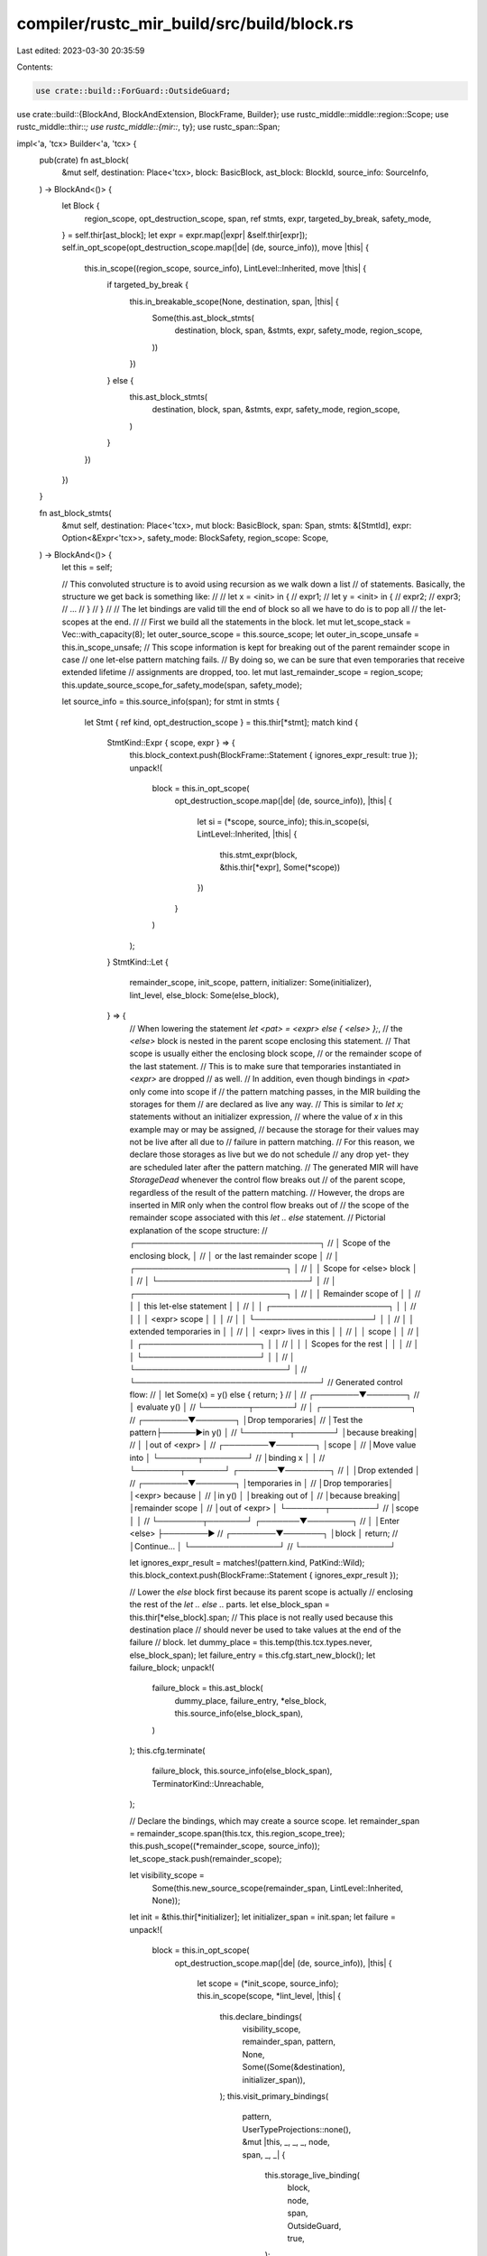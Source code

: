 compiler/rustc_mir_build/src/build/block.rs
===========================================

Last edited: 2023-03-30 20:35:59

Contents:

.. code-block:: rs

    use crate::build::ForGuard::OutsideGuard;
use crate::build::{BlockAnd, BlockAndExtension, BlockFrame, Builder};
use rustc_middle::middle::region::Scope;
use rustc_middle::thir::*;
use rustc_middle::{mir::*, ty};
use rustc_span::Span;

impl<'a, 'tcx> Builder<'a, 'tcx> {
    pub(crate) fn ast_block(
        &mut self,
        destination: Place<'tcx>,
        block: BasicBlock,
        ast_block: BlockId,
        source_info: SourceInfo,
    ) -> BlockAnd<()> {
        let Block {
            region_scope,
            opt_destruction_scope,
            span,
            ref stmts,
            expr,
            targeted_by_break,
            safety_mode,
        } = self.thir[ast_block];
        let expr = expr.map(|expr| &self.thir[expr]);
        self.in_opt_scope(opt_destruction_scope.map(|de| (de, source_info)), move |this| {
            this.in_scope((region_scope, source_info), LintLevel::Inherited, move |this| {
                if targeted_by_break {
                    this.in_breakable_scope(None, destination, span, |this| {
                        Some(this.ast_block_stmts(
                            destination,
                            block,
                            span,
                            &stmts,
                            expr,
                            safety_mode,
                            region_scope,
                        ))
                    })
                } else {
                    this.ast_block_stmts(
                        destination,
                        block,
                        span,
                        &stmts,
                        expr,
                        safety_mode,
                        region_scope,
                    )
                }
            })
        })
    }

    fn ast_block_stmts(
        &mut self,
        destination: Place<'tcx>,
        mut block: BasicBlock,
        span: Span,
        stmts: &[StmtId],
        expr: Option<&Expr<'tcx>>,
        safety_mode: BlockSafety,
        region_scope: Scope,
    ) -> BlockAnd<()> {
        let this = self;

        // This convoluted structure is to avoid using recursion as we walk down a list
        // of statements. Basically, the structure we get back is something like:
        //
        //    let x = <init> in {
        //       expr1;
        //       let y = <init> in {
        //           expr2;
        //           expr3;
        //           ...
        //       }
        //    }
        //
        // The let bindings are valid till the end of block so all we have to do is to pop all
        // the let-scopes at the end.
        //
        // First we build all the statements in the block.
        let mut let_scope_stack = Vec::with_capacity(8);
        let outer_source_scope = this.source_scope;
        let outer_in_scope_unsafe = this.in_scope_unsafe;
        // This scope information is kept for breaking out of the parent remainder scope in case
        // one let-else pattern matching fails.
        // By doing so, we can be sure that even temporaries that receive extended lifetime
        // assignments are dropped, too.
        let mut last_remainder_scope = region_scope;
        this.update_source_scope_for_safety_mode(span, safety_mode);

        let source_info = this.source_info(span);
        for stmt in stmts {
            let Stmt { ref kind, opt_destruction_scope } = this.thir[*stmt];
            match kind {
                StmtKind::Expr { scope, expr } => {
                    this.block_context.push(BlockFrame::Statement { ignores_expr_result: true });
                    unpack!(
                        block = this.in_opt_scope(
                            opt_destruction_scope.map(|de| (de, source_info)),
                            |this| {
                                let si = (*scope, source_info);
                                this.in_scope(si, LintLevel::Inherited, |this| {
                                    this.stmt_expr(block, &this.thir[*expr], Some(*scope))
                                })
                            }
                        )
                    );
                }
                StmtKind::Let {
                    remainder_scope,
                    init_scope,
                    pattern,
                    initializer: Some(initializer),
                    lint_level,
                    else_block: Some(else_block),
                } => {
                    // When lowering the statement `let <pat> = <expr> else { <else> };`,
                    // the `<else>` block is nested in the parent scope enclosing this statement.
                    // That scope is usually either the enclosing block scope,
                    // or the remainder scope of the last statement.
                    // This is to make sure that temporaries instantiated in `<expr>` are dropped
                    // as well.
                    // In addition, even though bindings in `<pat>` only come into scope if
                    // the pattern matching passes, in the MIR building the storages for them
                    // are declared as live any way.
                    // This is similar to `let x;` statements without an initializer expression,
                    // where the value of `x` in this example may or may be assigned,
                    // because the storage for their values may not be live after all due to
                    // failure in pattern matching.
                    // For this reason, we declare those storages as live but we do not schedule
                    // any drop yet- they are scheduled later after the pattern matching.
                    // The generated MIR will have `StorageDead` whenever the control flow breaks out
                    // of the parent scope, regardless of the result of the pattern matching.
                    // However, the drops are inserted in MIR only when the control flow breaks out of
                    // the scope of the remainder scope associated with this `let .. else` statement.
                    // Pictorial explanation of the scope structure:
                    // ┌─────────────────────────────────┐
                    // │  Scope of the enclosing block,  │
                    // │  or the last remainder scope    │
                    // │  ┌───────────────────────────┐  │
                    // │  │  Scope for <else> block   │  │
                    // │  └───────────────────────────┘  │
                    // │  ┌───────────────────────────┐  │
                    // │  │  Remainder scope of       │  │
                    // │  │  this let-else statement  │  │
                    // │  │  ┌─────────────────────┐  │  │
                    // │  │  │ <expr> scope        │  │  │
                    // │  │  └─────────────────────┘  │  │
                    // │  │  extended temporaries in  │  │
                    // │  │  <expr> lives in this     │  │
                    // │  │  scope                    │  │
                    // │  │  ┌─────────────────────┐  │  │
                    // │  │  │ Scopes for the rest │  │  │
                    // │  │  └─────────────────────┘  │  │
                    // │  └───────────────────────────┘  │
                    // └─────────────────────────────────┘
                    // Generated control flow:
                    //          │ let Some(x) = y() else { return; }
                    //          │
                    // ┌────────▼───────┐
                    // │ evaluate y()   │
                    // └────────┬───────┘
                    //          │              ┌────────────────┐
                    // ┌────────▼───────┐      │Drop temporaries│
                    // │Test the pattern├──────►in y()          │
                    // └────────┬───────┘      │because breaking│
                    //          │              │out of <expr>   │
                    // ┌────────▼───────┐      │scope           │
                    // │Move value into │      └───────┬────────┘
                    // │binding x       │              │
                    // └────────┬───────┘      ┌───────▼────────┐
                    //          │              │Drop extended   │
                    // ┌────────▼───────┐      │temporaries in  │
                    // │Drop temporaries│      │<expr> because  │
                    // │in y()          │      │breaking out of │
                    // │because breaking│      │remainder scope │
                    // │out of <expr>   │      └───────┬────────┘
                    // │scope           │              │
                    // └────────┬───────┘      ┌───────▼────────┐
                    //          │              │Enter <else>    ├────────►
                    // ┌────────▼───────┐      │block           │ return;
                    // │Continue...     │      └────────────────┘
                    // └────────────────┘

                    let ignores_expr_result = matches!(pattern.kind, PatKind::Wild);
                    this.block_context.push(BlockFrame::Statement { ignores_expr_result });

                    // Lower the `else` block first because its parent scope is actually
                    // enclosing the rest of the `let .. else ..` parts.
                    let else_block_span = this.thir[*else_block].span;
                    // This place is not really used because this destination place
                    // should never be used to take values at the end of the failure
                    // block.
                    let dummy_place = this.temp(this.tcx.types.never, else_block_span);
                    let failure_entry = this.cfg.start_new_block();
                    let failure_block;
                    unpack!(
                        failure_block = this.ast_block(
                            dummy_place,
                            failure_entry,
                            *else_block,
                            this.source_info(else_block_span),
                        )
                    );
                    this.cfg.terminate(
                        failure_block,
                        this.source_info(else_block_span),
                        TerminatorKind::Unreachable,
                    );

                    // Declare the bindings, which may create a source scope.
                    let remainder_span = remainder_scope.span(this.tcx, this.region_scope_tree);
                    this.push_scope((*remainder_scope, source_info));
                    let_scope_stack.push(remainder_scope);

                    let visibility_scope =
                        Some(this.new_source_scope(remainder_span, LintLevel::Inherited, None));

                    let init = &this.thir[*initializer];
                    let initializer_span = init.span;
                    let failure = unpack!(
                        block = this.in_opt_scope(
                            opt_destruction_scope.map(|de| (de, source_info)),
                            |this| {
                                let scope = (*init_scope, source_info);
                                this.in_scope(scope, *lint_level, |this| {
                                    this.declare_bindings(
                                        visibility_scope,
                                        remainder_span,
                                        pattern,
                                        None,
                                        Some((Some(&destination), initializer_span)),
                                    );
                                    this.visit_primary_bindings(
                                        pattern,
                                        UserTypeProjections::none(),
                                        &mut |this, _, _, _, node, span, _, _| {
                                            this.storage_live_binding(
                                                block,
                                                node,
                                                span,
                                                OutsideGuard,
                                                true,
                                            );
                                        },
                                    );
                                    this.ast_let_else(
                                        block,
                                        init,
                                        initializer_span,
                                        *else_block,
                                        &last_remainder_scope,
                                        pattern,
                                    )
                                })
                            }
                        )
                    );
                    this.cfg.goto(failure, source_info, failure_entry);

                    if let Some(source_scope) = visibility_scope {
                        this.source_scope = source_scope;
                    }
                    last_remainder_scope = *remainder_scope;
                }
                StmtKind::Let { init_scope, initializer: None, else_block: Some(_), .. } => {
                    span_bug!(
                        init_scope.span(this.tcx, this.region_scope_tree),
                        "initializer is missing, but else block is present in this let binding",
                    )
                }
                StmtKind::Let {
                    remainder_scope,
                    init_scope,
                    ref pattern,
                    initializer,
                    lint_level,
                    else_block: None,
                } => {
                    let ignores_expr_result = matches!(pattern.kind, PatKind::Wild);
                    this.block_context.push(BlockFrame::Statement { ignores_expr_result });

                    // Enter the remainder scope, i.e., the bindings' destruction scope.
                    this.push_scope((*remainder_scope, source_info));
                    let_scope_stack.push(remainder_scope);

                    // Declare the bindings, which may create a source scope.
                    let remainder_span = remainder_scope.span(this.tcx, this.region_scope_tree);

                    let visibility_scope =
                        Some(this.new_source_scope(remainder_span, LintLevel::Inherited, None));

                    // Evaluate the initializer, if present.
                    if let Some(init) = initializer {
                        let init = &this.thir[*init];
                        let initializer_span = init.span;

                        unpack!(
                            block = this.in_opt_scope(
                                opt_destruction_scope.map(|de| (de, source_info)),
                                |this| {
                                    let scope = (*init_scope, source_info);
                                    this.in_scope(scope, *lint_level, |this| {
                                        this.declare_bindings(
                                            visibility_scope,
                                            remainder_span,
                                            pattern,
                                            None,
                                            Some((None, initializer_span)),
                                        );
                                        this.expr_into_pattern(block, &pattern, init)
                                        // irrefutable pattern
                                    })
                                },
                            )
                        )
                    } else {
                        let scope = (*init_scope, source_info);
                        unpack!(this.in_scope(scope, *lint_level, |this| {
                            this.declare_bindings(
                                visibility_scope,
                                remainder_span,
                                pattern,
                                None,
                                None,
                            );
                            block.unit()
                        }));

                        debug!("ast_block_stmts: pattern={:?}", pattern);
                        this.visit_primary_bindings(
                            pattern,
                            UserTypeProjections::none(),
                            &mut |this, _, _, _, node, span, _, _| {
                                this.storage_live_binding(block, node, span, OutsideGuard, true);
                                this.schedule_drop_for_binding(node, span, OutsideGuard);
                            },
                        )
                    }

                    // Enter the visibility scope, after evaluating the initializer.
                    if let Some(source_scope) = visibility_scope {
                        this.source_scope = source_scope;
                    }
                    last_remainder_scope = *remainder_scope;
                }
            }

            let popped = this.block_context.pop();
            assert!(popped.map_or(false, |bf| bf.is_statement()));
        }

        // Then, the block may have an optional trailing expression which is a “return” value
        // of the block, which is stored into `destination`.
        let tcx = this.tcx;
        let destination_ty = destination.ty(&this.local_decls, tcx).ty;
        if let Some(expr) = expr {
            let tail_result_is_ignored =
                destination_ty.is_unit() || this.block_context.currently_ignores_tail_results();
            this.block_context
                .push(BlockFrame::TailExpr { tail_result_is_ignored, span: expr.span });

            unpack!(block = this.expr_into_dest(destination, block, expr));
            let popped = this.block_context.pop();

            assert!(popped.map_or(false, |bf| bf.is_tail_expr()));
        } else {
            // If a block has no trailing expression, then it is given an implicit return type.
            // This return type is usually `()`, unless the block is diverging, in which case the
            // return type is `!`. For the unit type, we need to actually return the unit, but in
            // the case of `!`, no return value is required, as the block will never return.
            // Opaque types of empty bodies also need this unit assignment, in order to infer that their
            // type is actually unit. Otherwise there will be no defining use found in the MIR.
            if destination_ty.is_unit()
                || matches!(destination_ty.kind(), ty::Alias(ty::Opaque, ..))
            {
                // We only want to assign an implicit `()` as the return value of the block if the
                // block does not diverge. (Otherwise, we may try to assign a unit to a `!`-type.)
                this.cfg.push_assign_unit(block, source_info, destination, this.tcx);
            }
        }
        // Finally, we pop all the let scopes before exiting out from the scope of block
        // itself.
        for scope in let_scope_stack.into_iter().rev() {
            unpack!(block = this.pop_scope((*scope, source_info), block));
        }
        // Restore the original source scope.
        this.source_scope = outer_source_scope;
        this.in_scope_unsafe = outer_in_scope_unsafe;
        block.unit()
    }

    /// If we are entering an unsafe block, create a new source scope
    fn update_source_scope_for_safety_mode(&mut self, span: Span, safety_mode: BlockSafety) {
        debug!("update_source_scope_for({:?}, {:?})", span, safety_mode);
        let new_unsafety = match safety_mode {
            BlockSafety::Safe => return,
            BlockSafety::BuiltinUnsafe => Safety::BuiltinUnsafe,
            BlockSafety::ExplicitUnsafe(hir_id) => {
                self.in_scope_unsafe = Safety::ExplicitUnsafe(hir_id);
                Safety::ExplicitUnsafe(hir_id)
            }
        };

        self.source_scope = self.new_source_scope(span, LintLevel::Inherited, Some(new_unsafety));
    }
}


